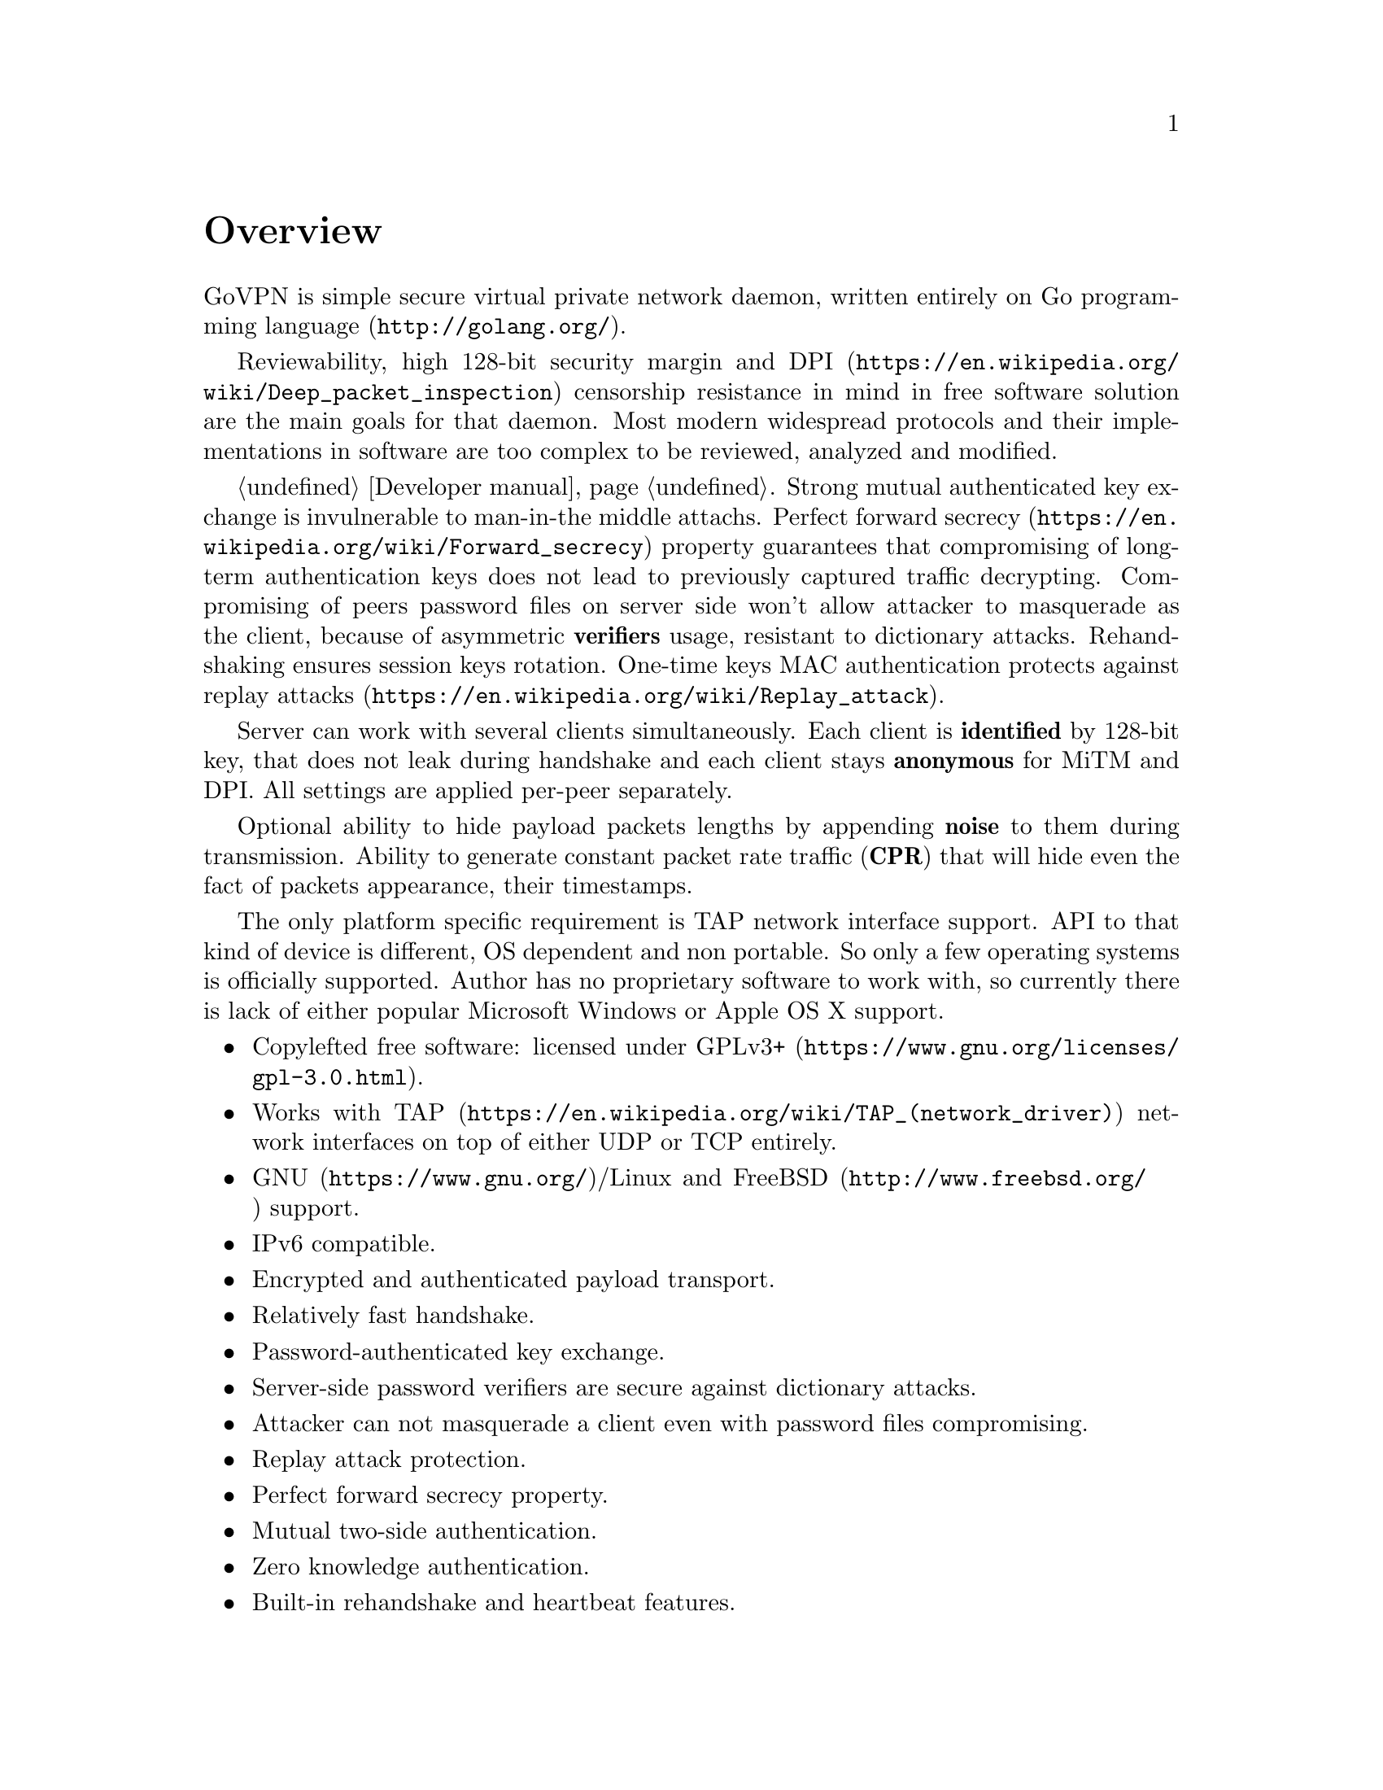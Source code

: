 @node Overview
@unnumbered Overview

GoVPN is simple secure virtual private network daemon, written entirely
on @url{http://golang.org/, Go programming language}.

Reviewability, high 128-bit security margin and
@url{https://en.wikipedia.org/wiki/Deep_packet_inspection, DPI}
censorship resistance in mind in free software solution are the main
goals for that daemon. Most modern widespread protocols and their
implementations in software are too complex to be reviewed, analyzed and
modified.

@ref{Developer manual, State off art cryptography technologies}. Strong
mutual authenticated key exchange is invulnerable to man-in-the middle
attachs.
@url{https://en.wikipedia.org/wiki/Forward_secrecy, Perfect forward secrecy}
property guarantees that compromising of long-term authentication keys
does not lead to previously captured traffic decrypting.
Compromising of peers password files on server side won't allow attacker
to masquerade as the client, because of asymmetric @strong{verifiers}
usage, resistant to dictionary attacks. Rehandshaking ensures session
keys rotation. One-time keys MAC authentication protects against
@url{https://en.wikipedia.org/wiki/Replay_attack, replay attacks}.

Server can work with several clients simultaneously. Each client is
@strong{identified} by 128-bit key, that does not leak during handshake
and each client stays @strong{anonymous} for MiTM and DPI. All settings
are applied per-peer separately.

Optional ability to hide payload packets lengths by appending
@strong{noise} to them during transmission. Ability to generate constant
packet rate traffic (@strong{CPR}) that will hide even the fact of
packets appearance, their timestamps.

The only platform specific requirement is TAP network interface support.
API to that kind of device is different, OS dependent and non portable.
So only a few operating systems is officially supported. Author has no
proprietary software to work with, so currently there is lack of either
popular Microsoft Windows or Apple OS X support.

@itemize @bullet
@item
Copylefted free software: licensed under
@url{https://www.gnu.org/licenses/gpl-3.0.html, GPLv3+}.
@item
Works with @url{https://en.wikipedia.org/wiki/TAP_(network_driver), TAP}
network interfaces on top of either UDP or TCP entirely.
@item
@url{https://www.gnu.org/, GNU}/Linux and
@url{http://www.freebsd.org/, FreeBSD} support.
@item IPv6 compatible.
@item Encrypted and authenticated payload transport.
@item Relatively fast handshake.
@item Password-authenticated key exchange.
@item Server-side password verifiers are secure against dictionary
attacks.
@item Attacker can not masquerade a client even with password files
compromising.
@item Replay attack protection.
@item Perfect forward secrecy property.
@item Mutual two-side authentication.
@item Zero knowledge authentication.
@item Built-in rehandshake and heartbeat features.
@item Several simultaneous clients support.
@item Per-client configuration options.
@item Hiding of payload packets length with noise.
@item Hiding of payload packets timestamps with constant packet rate
traffic.
@item Optional built-in HTTP-server for retrieving information about
known connected peers in @url{http://json.org/, JSON} format.
@item Compatibility with @url{http://egd.sourceforge.net/, EGD} PRNGs.
@end itemize
